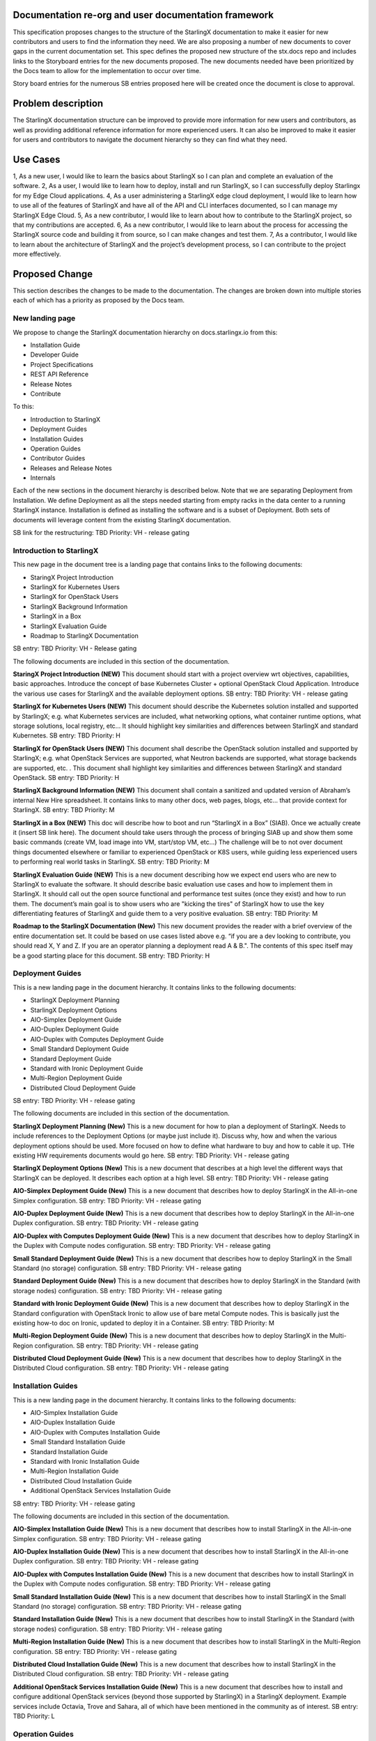 
Documentation re-org and user documentation framework
=====================================================

This specification proposes changes to the structure of the StarlingX
documentation to make it easier for new contributors and users to find
the information they need.  We are also proposing a number of new
documents to cover gaps in the current documentation set.  This spec
defines the proposed new structure of the stx.docs repo and includes
links to the Storyboard entries for the new documents proposed.  The
new documents needed have been prioritized by the Docs team to allow for
the implementation to occur over time.

Story board entries for the numerous SB entries proposed here will
be created once the document is close to approval.

Problem description
===================

The StarlingX documentation structure can be improved to provide more
information for new users and contributors, as well as providing additional
reference information for more experienced users.  It can also be
improved to make it easier for users and contributors to navigate the
document hierarchy so they can find what they need.

Use Cases
=========

1, As a new user, I would like to learn the basics about StarlingX
so I can plan and complete an evaluation of the software.
2, As a user, I would like to learn how to deploy, install and run
StarlingX, so I can successfully deploy Starlingx for my Edge Cloud
applications.
4, As a user administering a StarlingX edge cloud deployment, I would like
to learn how to use all of the features of StarlingX and have all of
the API and CLI interfaces documented, so I can manage my
StarlingX Edge Cloud.
5, As a new contributor, I would like to learn about how to contribute
to the StarlingX project, so that my contributions are accepted.
6, As a new contributor, I would like to learn about the process
for accessing the StarlingX source code and building it from source, so
I can make changes and test them.
7, As a contributor, I would like to learn about the architecture of
StarlingX and the project’s development process, so I can contribute to
the project more effectively.

Proposed Change
===============

This section describes the changes to be made to the documentation.  The
changes are broken down into multiple stories each of which has a
priority as proposed by the Docs team.

New landing page
----------------

We propose to change the StarlingX documentation hierarchy on
docs.starlingx.io from this:

- Installation Guide
- Developer Guide
- Project Specifications
- REST API Reference
- Release Notes
- Contribute

To this:

- Introduction to StarlingX
- Deployment Guides
- Installation Guides
- Operation Guides
- Contributor Guides
- Releases and Release Notes
- Internals

Each of the new sections in the document hierarchy is described below.
Note that we are separating Deployment from Installation.  We define
Deployment as all the steps needed starting from empty racks in the
data center to a running StarlingX instance.  Installation is defined
as installing the software and is a subset of Deployment.  Both sets
of documents will leverage content from the existing StarlingX documentation.

SB link for the restructuring: TBD
Priority: VH - release gating

Introduction to StarlingX
-------------------------

This new page in the document tree is a landing page that contains
links to the following documents:

- StaringX Project Introduction
- StarlingX for Kubernetes Users
- StarlingX for OpenStack Users
- StarlingX Background Information
- StarlingX in a Box
- StarlingX Evaluation Guide
- Roadmap to StarlingX Documentation

SB entry: TBD
Priority: VH - Release gating

The following documents are included in this section of the documentation.

**StaringX Project Introduction (NEW)**
This document should start with a project overview wrt objectives,
capabilities, basic approaches.  Introduce the concept of base
Kubernetes Cluster + optional OpenStack Cloud Application.  Introduce
the various use cases for StarlingX and the available deployment
options.
SB entry: TBD
Priority: VH - release gating

**StarlingX for Kubernetes Users (NEW)**
This document should describe the Kubernetes solution installed
and supported by StarlingX; e.g. what Kubernetes services are
included, what networking options, what container runtime
options, what storage solutions, local registry, etc…  It should
highlight key similarities and differences between StarlingX
and standard Kubernetes.
SB entry: TBD
Priority: H

**StarlingX for OpenStack Users (NEW)**
This document shall describe the OpenStack solution installed and
supported by StarlingX; e.g. what OpenStack Services are supported,
what Neutron backends are supported, what storage backends are
supported, etc. .  This document shall highlight key similarities
and differences between StarlingX and standard OpenStack.
SB entry: TBD
Priority: H

**StarlingX Background Information (NEW)**
This document shall contain a sanitized and updated version of
Abraham’s internal New Hire spreadsheet.  It contains links to
many other docs, web pages, blogs, etc… that provide context
for StarlingX.
SB entry: TBD
Priority: M

**StarlingX in a Box (NEW)**
This doc will describe how to boot and run
“StarlingX in a Box” (SIAB).  Once we actually create
it (insert SB link here).  The document should take users through
the process of bringing SIAB up and show them some basic commands
(create VM, load image into VM, start/stop VM, etc…)  The
challenge will be to not over document things documented elsewhere
or familiar to experienced OpenStack or K8S users, while
guiding less experienced users to performing real world tasks
in StarlingX.
SB entry: TBD
Priority: M

**StarlingX Evaluation Guide (NEW)**
This is a new document describing how we expect end users who are
new to StarlingX to evaluate the software.  It should describe
basic evaluation use cases and how to implement them in
StarlingX.  It should call out the open source functional and
performance test suites (once they exist) and how to run them.
The document’s main goal is to show users who are "kicking the tires"
of StarlingX how to use the key
differentiating features of StarlingX and guide them to a
very positive evaluation.
SB entry: TBD
Priority: M

**Roadmap to the StarlingX Documentation (New)**
This new document provides the reader with a brief overview of
the entire documentation set.  It could be based on use cases
listed above  e.g. “if you are a dev looking to contribute, you
should read X, Y and Z.  If you are an operator planning a
deployment read A & B.".  The contents of this spec itself
may be a good starting place for this document.
SB entry: TBD
Priority: H

Deployment Guides
------------------

This is a new landing page in the document hierarchy.  It contains
links to the following documents:

- StarlingX Deployment Planning
- StarlingX Deployment Options
- AIO-Simplex Deployment Guide
- AIO-Duplex Deployment Guide
- AIO-Duplex with Computes Deployment Guide
- Small Standard Deployment Guide
- Standard Deployment Guide
- Standard with Ironic Deployment Guide
- Multi-Region Deployment Guide
- Distributed Cloud Deployment Guide

SB entry: TBD
Priority: VH - release gating

The following documents are included in this section of the documentation.

**StarlingX Deployment Planning (New)**
This is a new document for how to plan a deployment of StarlingX.
Needs to include references to the Deployment Options (or maybe
just include it).  Discuss why, how and when the various deployment
options should be used.  More focused on how to define what
hardware to buy and how to cable it up.  THe existing HW
requirements documents would go here.
SB entry: TBD
Priority: VH - release gating

**StarlingX Deployment Options (New)**
This is a new document that describes at a high level the different
ways that StarlingX can be deployed.  It describes each option at
a high level.
SB entry: TBD
Priority: VH - release gating

**AIO-Simplex Deployment Guide (New)**
This is a new document that describes how to deploy StarlingX in
the All-in-one Simplex configuration.
SB entry: TBD
Priority: VH - release gating

**AIO-Duplex Deployment Guide (New)**
This is a new document that describes how to deploy StarlingX in
the All-in-one Duplex configuration.
SB entry: TBD
Priority: VH - release gating

**AIO-Duplex with Computes Deployment Guide (New)**
This is a new document that describes how to deploy StarlingX in
the Duplex with Compute nodes configuration.
SB entry: TBD
Priority: VH - release gating

**Small Standard Deployment Guide (New)**
This is a new document that describes how to deploy StarlingX in
the Small Standard (no storage) configuration.
SB entry: TBD
Priority: VH - release gating

**Standard Deployment Guide (New)**
This is a new document that describes how to deploy StarlingX in
the Standard (with storage nodes) configuration.
SB entry: TBD
Priority: VH - release gating

**Standard with Ironic Deployment Guide (New)**
This is a new document that describes how to deploy StarlingX in
the Standard configuration with OpenStack Ironic to allow use of
bare metal Compute nodes.  This is basically just the existing
how-to doc on Ironic, updated to deploy it in a Container.
SB entry: TBD
Priority: M

**Multi-Region Deployment Guide (New)**
This is a new document that describes how to deploy StarlingX in
the Multi-Region configuration.
SB entry: TBD
Priority: VH - release gating

**Distributed Cloud Deployment Guide (New)**
This is a new document that describes how to deploy StarlingX in
the Distributed Cloud configuration.
SB entry: TBD
Priority: VH - release gating

Installation Guides
-------------------

This is a new landing page in the document hierarchy.  It contains
links to the following documents:

- AIO-Simplex Installation Guide
- AIO-Duplex Installation Guide
- AIO-Duplex with Computes Installation Guide
- Small Standard Installation Guide
- Standard Installation Guide
- Standard with Ironic Installation Guide
- Multi-Region Installation Guide
- Distributed Cloud Installation Guide
- Additional OpenStack Services Installation Guide

SB entry: TBD
Priority: VH - release gating

The following documents are included in this section of the documentation.

**AIO-Simplex Installation Guide (New)**
This is a new document that describes how to install StarlingX in
the All-in-one Simplex configuration.
SB entry: TBD
Priority: VH - release gating

**AIO-Duplex Installation Guide (New)**
This is a new document that describes how to install StarlingX in
the All-in-one Duplex configuration.
SB entry: TBD
Priority: VH - release gating

**AIO-Duplex with Computes Installation Guide (New)**
This is a new document that describes how to install StarlingX
in the Duplex with Compute nodes configuration.
SB entry: TBD
Priority: VH - release gating

**Small Standard Installation Guide (New)**
This is a new document that describes how to install StarlingX
in the Small Standard (no storage) configuration.
SB entry: TBD
Priority: VH - release gating

**Standard Installation Guide (New)**
This is a new document that describes how to install StarlingX
in the Standard (with storage nodes) configuration.
SB entry: TBD
Priority: VH - release gating

**Multi-Region Installation Guide (New)**
This is a new document that describes how to install StarlingX
in the Multi-Region configuration.
SB entry: TBD
Priority: VH - release gating

**Distributed Cloud Installation Guide (New)**
This is a new document that describes how to install StarlingX
in the Distributed Cloud configuration.
SB entry: TBD
Priority: VH - release gating

**Additional OpenStack Services Installation Guide (New)**
This is a new document that describes how to install and configure
additional OpenStack services (beyond those supported by StarlingX)
in a StarlingX deployment.  Example services include Octavia,
Trove and Sahara, all of which have been mentioned in the
community as of interest.
SB entry: TBD
Priority: L

Operation Guides
----------------

This is a new landing page in the document hierarchy.  It is intended to
serve as the home page for “how to” documents and user/operator focused
documentation.  The page should contain links to the following documents:

- StarlingX API Reference
- StarlingX CLI Reference
- StarlingX Provider Network Configuration
- StarlingX CEPH Storage Configuration
- StarlingX SDN Networking
- StarlingX Kubernetes Cluster Guide
- StarlingX SWIFT Configuration and Management
- StarlingX Fault Management
- StarlingX Patching Guide
- StarlingX Upgrade Guide

SB entry: TBD
Priority: VH - release gating

**StarlingX API Reference**
This is the existing API Reference documentation.

**StarlingX CLI Reference (New)**
This is a new document the defines all of the CLI commands
in the StarlingX services.
SB entry: TBD
Priority: M

**StarlingX Provider Network Configuration (New)**
This is a new document for how to configure the provider network.
SB entry: TBD
Priority: M

**StarlingX CEPH Storage Configuration (New)**
This is a new document for how to configure CEPH
SB entry: TBD
Priority: M

**StarlingX SDN Networking (New)**
This is a new document for how to configure SDN networking.
SB entry: TBD
Priority: L

**StarlingX Kubernetes Cluster Guide (New)**
This is a new document for how to operate the Kubernetes
within StarlingX.
SB entry: TBD
Priority: M

**StarlingX SWIFT Configuration and Management (New)**
This is a new document describing how to configure and use
SWIFT within StarlingX.
SB Entry: TBD
Priority: M

**StarlingX Fault Management (New)**
This is a new document describing the fault management
capabilities of StarlingX and how to use them, how to find and
read logs, etc…
SB entry: TBD
Priority: M (H?)

**StarlingX Patching Guide (New)**
This is a new document describing the software patching
capabilities of StarlingX and how to use them.
SB entry: TBD
Priority: L

**StarlingX Upgrade Guide (New)**
This is a new document describing the software upgrade
capabilities of StarlingX and how to use them.
SB entry: TBD
Priority: L

Contributor Guides
------------------

This is a new landing page in the document hierarchy.  It is intended
to serve as the home page for “how to” documents and user/operator
focused documentation.  The page should contain links to the
following documents:
- StarlingX Contributor Guide
- StarlingX Development Process
- StarlingX Build Guide
- StarlingX API Contributor Guide
- StarlingX Release Notes Contributor Guide
- StarlingX Documentation Contributor Guide

**StarlingX Contributor Guide (New)**
This is a new document providing a high level overview of how
to contribute to StarlingX.  It should describe the
communication channels that are used by the project team, the
way we have divided up the project into sub-projects, our
wiki page, our weekly community and sub-project meetings, and
other similar topics.  It should point to the build and
installation documents and describe our expectations for
pre-commit testing needed before changes can be accepted.  It
should point to the project's formal Governance docuemnts
and describe the roles of the TSC members and Core Reviewers
in reviewing and approving code changes.
SB entry: TBD
Priority: H

**StarlingX Development Process (New)**
This is a new document that can leverage existing content from
the wiki.  The document should cover the basic tools used
(git / gerrit / etc…), the feature development and spec
approval process, the bug resolution process, our release
planning process and other similra topics.
SB entry: TBD
Priority: H

**StarlingX Build Guide**
This is the existing Build documentation, updated as needed to
fit within the new hierarchy and for the Containers changes.
SB entry: TBD
Priority: H

**StarlingX API Contributor Guide**
This is the existing API Contributor Guide

**StarlingX Release Notes Contributor Guide**
This is the existing Release Notes Contributor Guide

**StarlingX Documentation Contributor Guide**
This is the existing Documentation Contributor Guide

Releases and Release Notes
--------------------------

This should be a landing page with links to the Cengn images and Release
notes for all releases.  Releases that are no longer supported should
be included (for historical reasons) but should be marked as “obsolete”
or “unsupported”.
SB entry: TBD
Priority: VH - release gating

StarlingX Internals
-------------------

This is a new landing page within the documentation and will contain
links to the following documents:

- How to Navigate the StarlingX Source Code
- StarlingX Architecture Documents
- StarlingX Specifications

SB entry: TBD
Priority: VH - release gating

**How to Navigate the StarlingX Source Code (New)**
This is a new document describing the structure, layout and high
level architecture of the StarlingX git repos and source code.
SB entry: TBD
Priority: H

**StarlingX Architecture Documents (New)**
This is a landing page for architecture documents, which do not
yet exist.
SB entry: TBD
Priority: L

**StarlingX Specifications**
This is a link to the existing StarlingX Specifications page.

Alternatives
============

There are many ways to organize the StarlingX document repository.  The
proposal here is the result of multiple discussions, drafts and reviews
within the Docs team.

Data model impact
=================

None

REST API impact
===============

None

Security impact
===============

None
Other end user impact
=====================

End users should find it significantly easier to deploy and manage StarlingX
Edge Clouds.  New contributors should find it significantly easier to
make contributions to the project.

Performance Impact
==================

None

Other deployer impact
=====================

None

Developer impact
================

Developers will have to write, contribute to and maintain additional
documents.  Since these documents will help them do their jobs, and
hopefully help attract new users and contributors to the project, it’s
worth the effort :)

Upgrade impact
==============

None

Implementation
===============

This work will be implemented as a set of related Storyboard entries, as
called out in the Proposed Change.  Each Story has a priority defined
for it so the work can be managed over time.

Assignee(s)
===========

Members of the Docs team will lead.  Contributions from the broader
community will be needed.

Primary assignee:
=================

Several will be needed.

Other contributors:
===================

Many will be needed.

Repos Impacted
==============

Stx.docs and likely the Flock services repos

Work Items
==========

See the SB entries called out in the Proposed Change

Dependencies
============

None significant

Testing
=======

Testing will be needed to ensure that the documents written accurately
describe the software.

Documentation Impact
====================

Lots :)
